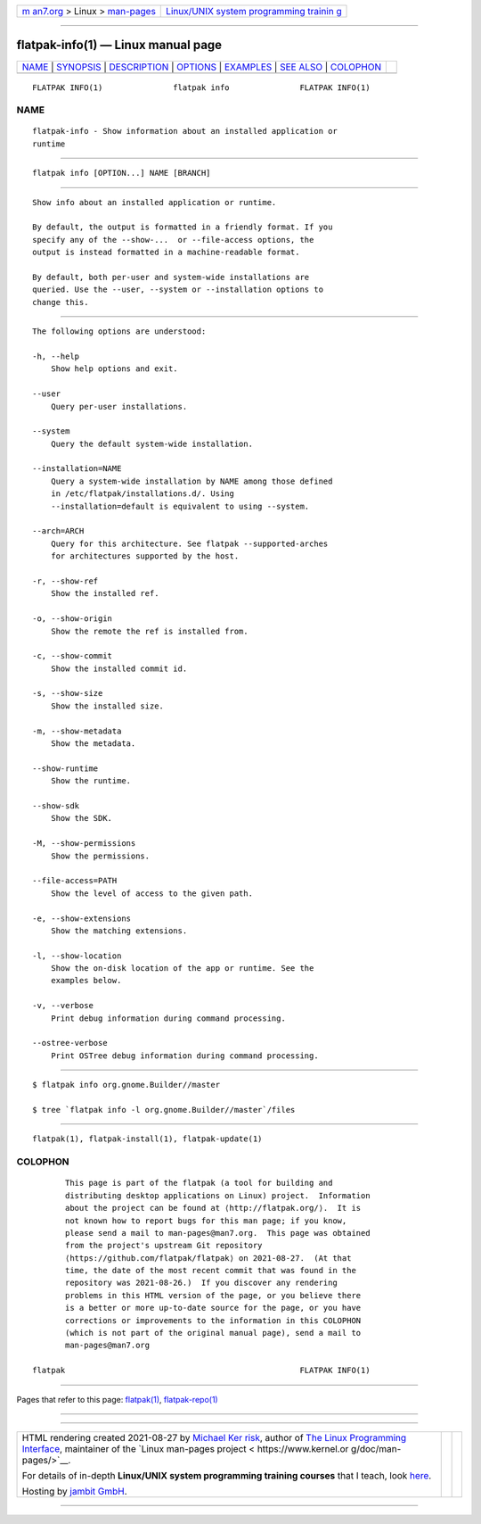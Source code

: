 .. container:: page-top

.. container:: nav-bar

   +----------------------------------+----------------------------------+
   | `m                               | `Linux/UNIX system programming   |
   | an7.org <../../../index.html>`__ | trainin                          |
   | > Linux >                        | g <http://man7.org/training/>`__ |
   | `man-pages <../index.html>`__    |                                  |
   +----------------------------------+----------------------------------+

--------------

flatpak-info(1) — Linux manual page
===================================

+-----------------------------------+-----------------------------------+
| `NAME <#NAME>`__ \|               |                                   |
| `SYNOPSIS <#SYNOPSIS>`__ \|       |                                   |
| `DESCRIPTION <#DESCRIPTION>`__ \| |                                   |
| `OPTIONS <#OPTIONS>`__ \|         |                                   |
| `EXAMPLES <#EXAMPLES>`__ \|       |                                   |
| `SEE ALSO <#SEE_ALSO>`__ \|       |                                   |
| `COLOPHON <#COLOPHON>`__          |                                   |
+-----------------------------------+-----------------------------------+
| .. container:: man-search-box     |                                   |
+-----------------------------------+-----------------------------------+

::

   FLATPAK INFO(1)               flatpak info               FLATPAK INFO(1)

NAME
-------------------------------------------------

::

          flatpak-info - Show information about an installed application or
          runtime


---------------------------------------------------------

::

          flatpak info [OPTION...] NAME [BRANCH]


---------------------------------------------------------------

::

          Show info about an installed application or runtime.

          By default, the output is formatted in a friendly format. If you
          specify any of the --show-...  or --file-access options, the
          output is instead formatted in a machine-readable format.

          By default, both per-user and system-wide installations are
          queried. Use the --user, --system or --installation options to
          change this.


-------------------------------------------------------

::

          The following options are understood:

          -h, --help
              Show help options and exit.

          --user
              Query per-user installations.

          --system
              Query the default system-wide installation.

          --installation=NAME
              Query a system-wide installation by NAME among those defined
              in /etc/flatpak/installations.d/. Using
              --installation=default is equivalent to using --system.

          --arch=ARCH
              Query for this architecture. See flatpak --supported-arches
              for architectures supported by the host.

          -r, --show-ref
              Show the installed ref.

          -o, --show-origin
              Show the remote the ref is installed from.

          -c, --show-commit
              Show the installed commit id.

          -s, --show-size
              Show the installed size.

          -m, --show-metadata
              Show the metadata.

          --show-runtime
              Show the runtime.

          --show-sdk
              Show the SDK.

          -M, --show-permissions
              Show the permissions.

          --file-access=PATH
              Show the level of access to the given path.

          -e, --show-extensions
              Show the matching extensions.

          -l, --show-location
              Show the on-disk location of the app or runtime. See the
              examples below.

          -v, --verbose
              Print debug information during command processing.

          --ostree-verbose
              Print OSTree debug information during command processing.


---------------------------------------------------------

::

          $ flatpak info org.gnome.Builder//master

          $ tree `flatpak info -l org.gnome.Builder//master`/files


---------------------------------------------------------

::

          flatpak(1), flatpak-install(1), flatpak-update(1)

COLOPHON
---------------------------------------------------------

::

          This page is part of the flatpak (a tool for building and
          distributing desktop applications on Linux) project.  Information
          about the project can be found at ⟨http://flatpak.org/⟩.  It is
          not known how to report bugs for this man page; if you know,
          please send a mail to man-pages@man7.org.  This page was obtained
          from the project's upstream Git repository
          ⟨https://github.com/flatpak/flatpak⟩ on 2021-08-27.  (At that
          time, the date of the most recent commit that was found in the
          repository was 2021-08-26.)  If you discover any rendering
          problems in this HTML version of the page, or you believe there
          is a better or more up-to-date source for the page, or you have
          corrections or improvements to the information in this COLOPHON
          (which is not part of the original manual page), send a mail to
          man-pages@man7.org

   flatpak                                                  FLATPAK INFO(1)

--------------

Pages that refer to this page: `flatpak(1) <../man1/flatpak.1.html>`__, 
`flatpak-repo(1) <../man1/flatpak-repo.1.html>`__

--------------

--------------

.. container:: footer

   +-----------------------+-----------------------+-----------------------+
   | HTML rendering        |                       | |Cover of TLPI|       |
   | created 2021-08-27 by |                       |                       |
   | `Michael              |                       |                       |
   | Ker                   |                       |                       |
   | risk <https://man7.or |                       |                       |
   | g/mtk/index.html>`__, |                       |                       |
   | author of `The Linux  |                       |                       |
   | Programming           |                       |                       |
   | Interface <https:     |                       |                       |
   | //man7.org/tlpi/>`__, |                       |                       |
   | maintainer of the     |                       |                       |
   | `Linux man-pages      |                       |                       |
   | project <             |                       |                       |
   | https://www.kernel.or |                       |                       |
   | g/doc/man-pages/>`__. |                       |                       |
   |                       |                       |                       |
   | For details of        |                       |                       |
   | in-depth **Linux/UNIX |                       |                       |
   | system programming    |                       |                       |
   | training courses**    |                       |                       |
   | that I teach, look    |                       |                       |
   | `here <https://ma     |                       |                       |
   | n7.org/training/>`__. |                       |                       |
   |                       |                       |                       |
   | Hosting by `jambit    |                       |                       |
   | GmbH                  |                       |                       |
   | <https://www.jambit.c |                       |                       |
   | om/index_en.html>`__. |                       |                       |
   +-----------------------+-----------------------+-----------------------+

--------------

.. container:: statcounter

   |Web Analytics Made Easy - StatCounter|

.. |Cover of TLPI| image:: https://man7.org/tlpi/cover/TLPI-front-cover-vsmall.png
   :target: https://man7.org/tlpi/
.. |Web Analytics Made Easy - StatCounter| image:: https://c.statcounter.com/7422636/0/9b6714ff/1/
   :class: statcounter
   :target: https://statcounter.com/

